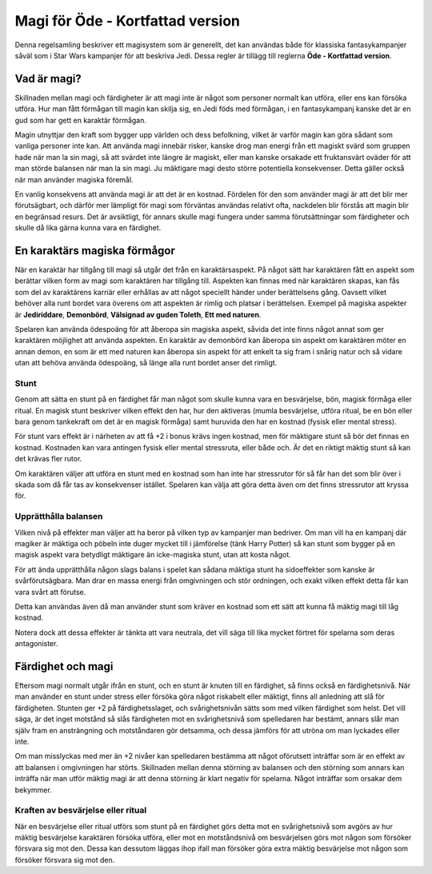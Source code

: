 =================================
Magi för Öde - Kortfattad version
=================================

Denna regelsamling beskriver ett magisystem som är generellt, det kan användas både för klassiska fantasykampanjer såväl som i Star Wars kampanjer för att beskriva Jedi. Dessa regler är tillägg till reglerna **Öde - Kortfattad version**.

Vad är magi?
============

Skillnaden mellan magi och färdigheter är att magi inte är något som personer normalt kan utföra, eller ens kan försöka utföra. Hur man fått förmågan till magin kan skilja sig, en Jedi föds med förmågan, i en fantasykampanj kanske det är en gud som har gett en karaktär förmågan.

Magin utnyttjar den kraft som bygger upp världen och dess befolkning, vilket är varför magin kan göra sådant som vanliga personer inte kan. Att använda magi innebär risker, kanske drog man energi från ett magiskt svärd som gruppen hade när man la sin magi, så att svärdet inte längre är magiskt, eller man kanske orsakade ett fruktansvärt oväder för att man störde balansen när man la sin magi. Ju mäktigare magi desto större potentiella konsekvenser. Detta gäller också när man använder magiska föremål.

En vanlig konsekvens att använda magi är att det är en kostnad. Fördelen för den som använder magi är att det blir mer förutsägbart, och därför mer lämpligt för magi som förväntas användas relativt ofta, nackdelen blir förstås att magin blir en begränsad resurs. Det är avsiktligt, för annars skulle magi fungera under samma förutsättningar som färdigheter och skulle då lika gärna kunna vara en färdighet.

En karaktärs magiska förmågor
=============================

När en karaktär har tillgång till magi så utgår det från en karaktärsaspekt. På något sätt har karaktären fått en aspekt som berättar vilken form av magi som karaktären har tillgång till. Aspekten kan finnas med när karaktären skapas, kan fås som del av karaktärens karriär eller erhållas av att något speciellt händer under berättelsens gång. Oavsett vilket behöver alla runt bordet vara överens om att aspekten är rimlig och platsar i berättelsen. Exempel på magiska aspekter är **Jediriddare**, **Demonbörd**, **Välsignad av guden Toleth**, **Ett med naturen**.

Spelaren kan använda ödespoäng för att åberopa sin magiska aspekt, såvida det inte finns något annat som ger karaktären möjlighet att använda aspekten. En karaktär av demonbörd kan åberopa sin aspekt om karaktären möter en annan demon, en som är ett med naturen kan åberopa sin aspekt för att enkelt ta sig fram i snårig natur och så vidare utan att behöva använda ödespoäng, så länge alla runt bordet anser det rimligt.

Stunt
-----

Genom att sätta en stunt på en färdighet får man något som skulle kunna vara en besvärjelse, bön, magisk förmåga eller ritual. En magisk stunt beskriver vilken effekt den har, hur den aktiveras (mumla besvärjelse, utföra ritual, be en bön eller bara genom tankekraft om det är en magisk förmåga) samt huruvida den har en kostnad (fysisk eller mental stress).

För stunt vars effekt är i närheten av att få +2 i bonus krävs ingen kostnad, men för mäktigare stunt så bör det finnas en kostnad. Kostnaden kan vara antingen fysisk eller mental stressruta, eller både och. Är det en riktigt mäktig stunt så kan det krävas fler rutor.

Om karaktären väljer att utföra en stunt med en kostnad som han inte har stressrutor för så får han det som blir över i skada som då får tas av konsekvenser istället. Spelaren kan välja att göra detta även om det finns stressrutor att kryssa för.

Upprätthålla balansen
---------------------

Vilken nivå på effekter man väljer att ha beror på vilken typ av kampanjer man bedriver. Om man vill ha en kampanj där magiker är mäktiga och pöbeln inte duger mycket till i jämförelse (tänk Harry Potter) så kan stunt som bygger på en magisk aspekt vara betydligt mäktigare än icke-magiska stunt, utan att kosta något.

För att ända upprätthålla någon slags balans i spelet kan sådana mäktiga stunt ha sidoeffekter som kanske är svårförutsägbara. Man drar en massa energi från omgivningen och stör ordningen, och exakt vilken effekt detta får kan vara svårt att förutse.

Detta kan användas även då man använder stunt som kräver en kostnad som ett sätt att kunna få mäktig magi till låg kostnad.

Notera dock att dessa effekter är tänkta att vara neutrala, det vill säga till lika mycket förtret för spelarna som deras antagonister.

Färdighet och magi
==================

Eftersom magi normalt utgår ifrån en stunt, och en stunt är knuten till en färdighet, så finns också en färdighetsnivå. När man använder en stunt under stress eller försöka göra något riskabelt eller mäktigt, finns all anledning att slå för färdigheten. Stunten ger +2 på färdighetsslaget, och svårighetsnivån sätts som med vilken färdighet som helst. Det vill säga, är det inget motstånd så slås färdigheten mot en svårighetsnivå som spelledaren har bestämt, annars slår man själv fram en ansträngning och motståndaren gör detsamma, och dessa jämförs för att utröna om man lyckades eller inte.

Om man misslyckas med mer än +2 nivåer kan spelledaren bestämma att något oförutsett inträffar som är en effekt av att balansen i omgivningen har störts. Skillnaden mellan denna störning av balansen och den störning som annars kan inträffa när man utför mäktig magi är att denna störning är klart negativ för spelarna. Något inträffar som orsakar dem bekymmer.

Kraften av besvärjelse eller ritual
-----------------------------------

När en besvärjelse eller ritual utförs som stunt på en färdighet görs detta mot en svårighetsnivå som avgörs av hur mäktig besvärjelse karaktären försöka utföra, eller mot en motståndsnivå om besvärjelsen görs mot någon som försöker försvara sig mot den. Dessa kan dessutom läggas ihop ifall man försöker göra extra mäktig besvärjelse mot någon som försöker försvara sig mot den.


